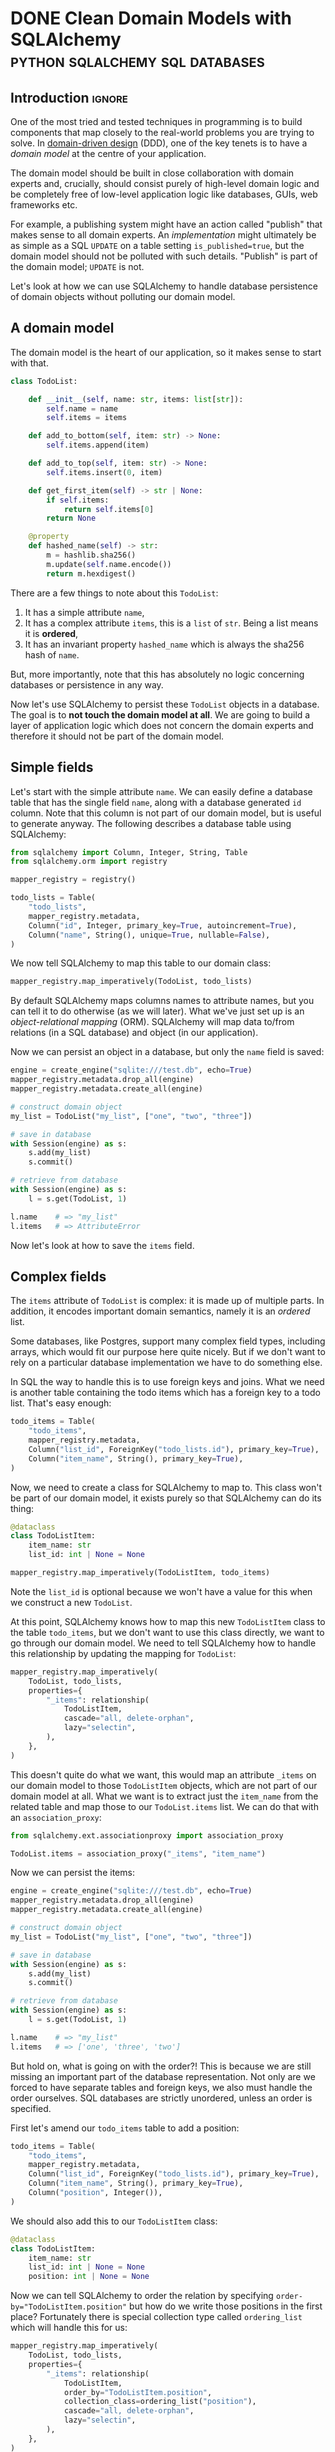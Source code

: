 #+author: George Kettleborough
#+hugo_draft: t
#+hugo_base_dir: ../
#+hugo_categories: Programming
#+html_container: section
#+html_container_nested: t

* DONE Clean Domain Models with SQLAlchemy   :python:sqlalchemy:sql:databases:
CLOSED: [2024-12-08 Sun 21:42]
:PROPERTIES:
:EXPORT_FILE_NAME: clean-domain-models-sqlalchemy
:END:

** Introduction                                                      :ignore:

One of the most tried and tested techniques in programming is to build components that
map closely to the real-world problems you are trying to solve. In [[https://en.wikipedia.org/wiki/Domain-driven_design][domain-driven design]]
(DDD), one of the key tenets is to have a /domain model/ at the centre of your
application.

The domain model should be built in close collaboration with domain experts and,
crucially, should consist purely of high-level domain logic and be completely free of
low-level application logic like databases, GUIs, web frameworks etc.

For example, a publishing system might have an action called "publish" that makes sense
to all domain experts. An /implementation/ might ultimately be as simple as a SQL
~UPDATE~ on a table setting ~is_published=true~, but the domain model should not be
polluted with such details. "Publish" is part of the domain model; ~UPDATE~ is not.

Let's look at how we can use SQLAlchemy to handle database persistence of domain objects
without polluting our domain model.

** A domain model

The domain model is the heart of our application, so it makes sense to start with that.

#+begin_src python
class TodoList:

    def __init__(self, name: str, items: list[str]):
        self.name = name
        self.items = items

    def add_to_bottom(self, item: str) -> None:
        self.items.append(item)

    def add_to_top(self, item: str) -> None:
        self.items.insert(0, item)

    def get_first_item(self) -> str | None:
        if self.items:
            return self.items[0]
        return None

    @property
    def hashed_name(self) -> str:
        m = hashlib.sha256()
        m.update(self.name.encode())
        return m.hexdigest()
#+end_src

There are a few things to note about this ~TodoList~:

1. It has a simple attribute ~name~,
2. It has a complex attribute ~items~, this is a ~list~ of ~str~. Being a list means it
   is *ordered*,
3. It has an invariant property ~hashed_name~ which is always the sha256 hash of ~name~.

But, more importantly, note that this has absolutely no logic concerning databases or
persistence in any way.

Now let's use SQLAlchemy to persist these ~TodoList~ objects in a database. The goal is
to *not touch the domain model at all*. We are going to build a layer of application
logic which does not concern the domain experts and therefore it should not be part of
the domain model.

** Simple fields

Let's start with the simple attribute ~name~. We can easily define a database table that
has the single field ~name~, along with a database generated ~id~ column. Note that this
column is not part of our domain model, but is useful to generate anyway. The following
describes a database table using SQLAlchemy:

#+begin_src python
from sqlalchemy import Column, Integer, String, Table
from sqlalchemy.orm import registry

mapper_registry = registry()

todo_lists = Table(
    "todo_lists",
    mapper_registry.metadata,
    Column("id", Integer, primary_key=True, autoincrement=True),
    Column("name", String(), unique=True, nullable=False),
)
#+end_src

We now tell SQLAlchemy to map this table to our domain class:

#+begin_src python
mapper_registry.map_imperatively(TodoList, todo_lists)
#+end_src

By default SQLAlchemy maps columns names to attribute names, but you can tell it to do
otherwise (as we will later). What we've just set up is an /object-relational mapping/
(ORM). SQLAlchemy will map data to/from relations (in a SQL database) and object (in our
application).

Now we can persist an object in a database, but only the ~name~ field is saved:

#+begin_src python
engine = create_engine("sqlite:///test.db", echo=True)
mapper_registry.metadata.drop_all(engine)
mapper_registry.metadata.create_all(engine)

# construct domain object
my_list = TodoList("my_list", ["one", "two", "three"])

# save in database
with Session(engine) as s:
    s.add(my_list)
    s.commit()

# retrieve from database
with Session(engine) as s:
    l = s.get(TodoList, 1)

l.name    # => "my_list"
l.items   # => AttributeError
#+end_src

Now let's look at how to save the ~items~ field.

** Complex fields

The ~items~ attribute of ~TodoList~ is complex: it is made up of multiple parts. In
addition, it encodes important domain semantics, namely it is an /ordered/ list.

Some databases, like Postgres, support many complex field types, including arrays, which
would fit our purpose here quite nicely. But if we don't want to rely on a particular
database implementation we have to do something else.

In SQL the way to handle this is to use foreign keys and joins. What we need is another
table containing the todo items which has a foreign key to a todo list. That's easy
enough:

#+begin_src python
todo_items = Table(
    "todo_items",
    mapper_registry.metadata,
    Column("list_id", ForeignKey("todo_lists.id"), primary_key=True),
    Column("item_name", String(), primary_key=True),
)
#+end_src

Now, we need to create a class for SQLAlchemy to map to. This class won't be part of our
domain model, it exists purely so that SQLAlchemy can do its thing:

#+begin_src python
@dataclass
class TodoListItem:
    item_name: str
    list_id: int | None = None

mapper_registry.map_imperatively(TodoListItem, todo_items)
#+end_src

Note the ~list_id~ is optional because we won't have a value for this when we construct
a new ~TodoList~.

At this point, SQLAlchemy knows how to map this new ~TodoListItem~ class to the table
~todo_items~, but we don't want to use this class directly, we want to go through our
domain model. We need to tell SQLAlchemy how to handle this relationship by updating the
mapping for ~TodoList~:

#+begin_src python
mapper_registry.map_imperatively(
    TodoList, todo_lists,
    properties={
        "_items": relationship(
            TodoListItem,
            cascade="all, delete-orphan",
            lazy="selectin",
        ),
    },
)
#+end_src

This doesn't quite do what we want, this would map an attribute ~_items~ on our domain
model to those ~TodoListItem~ objects, which are not part of our domain model at
all. What we want is to extract just the ~item_name~ from the related table and map
those to our ~TodoList.items~ list. We can do that with an ~association_proxy~:

#+begin_src python
from sqlalchemy.ext.associationproxy import association_proxy

TodoList.items = association_proxy("_items", "item_name")
#+end_src

Now we can persist the items:

#+begin_src python
engine = create_engine("sqlite:///test.db", echo=True)
mapper_registry.metadata.drop_all(engine)
mapper_registry.metadata.create_all(engine)

# construct domain object
my_list = TodoList("my_list", ["one", "two", "three"])

# save in database
with Session(engine) as s:
    s.add(my_list)
    s.commit()

# retrieve from database
with Session(engine) as s:
    l = s.get(TodoList, 1)

l.name    # => "my_list"
l.items   # => ['one', 'three', 'two']
#+end_src

But hold on, what is going on with the order?! This is because we are still missing an
important part of the database representation. Not only are we forced to have separate
tables and foreign keys, we also must handle the order ourselves. SQL databases are
strictly unordered, unless an order is specified.

First let's amend our ~todo_items~ table to add a position:

#+begin_src python
todo_items = Table(
    "todo_items",
    mapper_registry.metadata,
    Column("list_id", ForeignKey("todo_lists.id"), primary_key=True),
    Column("item_name", String(), primary_key=True),
    Column("position", Integer()),
)
#+end_src

We should also add this to our ~TodoListItem~ class:

#+begin_src python
@dataclass
class TodoListItem:
    item_name: str
    list_id: int | None = None
    position: int | None = None
#+end_src

Now we can tell SQLAlchemy to order the relation by specifying
~order-by="TodoListItem.position"~ but how do we write those positions in the first
place? Fortunately there is special collection type called ~ordering_list~ which will
handle this for us:

#+begin_src python
mapper_registry.map_imperatively(
    TodoList, todo_lists,
    properties={
        "_items": relationship(
            TodoListItem,
            order_by="TodoListItem.position",
            collection_class=ordering_list("position"),
            cascade="all, delete-orphan",
            lazy="selectin",
        ),
    },
)
#+end_src

Now when we write an object to the database, ~ordering_list~ will automatically fill in
the ~position~ column for us according to the order of the list in the domain
object. When we retrieve an object from the database the list will be ordered according
to those ~positions~ again.

We've now managed to persist a complex field in the database without polluting our
domain model with anything at all. As it happens we needed to create a new table, a
foreign key and an ordering column, but our domain model is none the wiser! It's still
just a list.

Next let's see how we can persist that generated ~hashed_name~ field in the database.

** Generated fields

Our domain model has an invariant: the ~hashed_name~ is always the sha256 of the
~name~. If we want to be able to search for this hash efficiently we will need to
persist it in the database. What we'd like is to write this field to the database when
the object is created or updated.

First, let's add it to the table definition:

#+begin_src python
todo_lists = Table(
    "todo_lists",
    mapper_registry.metadata,
    Column("id", Integer, primary_key=True, autoincrement=True),
    Column("name", String(), unique=True, nullable=False),
    Column(
        "hashed_name", String(), index=True, nullable=False, key="_hashed_name"
    ),
)
#+end_src

Note we set ~key="_hashed_name"~. This causes SQLAlchemy to map it to/from a hidden
field on model ~_hashed_name~, rather than try to set the property, which it can't.

In order to update this value according to our domain model we can set some triggers:

#+begin_src python
@event.listens_for(TodoList, "before_insert")
@event.listens_for(TodoList, "before_update")
def populate_hashed_name(mapper, connection, target):
    target._hashed_name = target.hashed_name
#+end_src

Now we can persist the whole thing and retrieve by hash:

#+begin_src python
engine = create_engine("sqlite:///test.db", echo=True)
mapper_registry.metadata.drop_all(engine)
mapper_registry.metadata.create_all(engine)

# construct domain object
my_list = TodoList("my_list", ["one", "two", "three"])

# save in database
with Session(engine) as s:
    s.add(my_list)
    s.commit()

# retrieve from database
with Session(engine) as s:
    result = s.execute(select(TodoList).where(
        TodoList._hashed_name == "495a613093452715b9989b8233829836804bce4c1f95e221f86da526ea93281b"
    ))
    for obj in result.scalars():
        print(obj.name)         # => 'my_list'
#+end_src

** Conclusion

So now we are able to persist our domain model fully into the database. SQLAlchemy does
its job as an ORM to make this mapping complete. From the point of view of our domain
model the ~TodoList~ is just a Python class and the business rules can be expressed and
tested in regular Python code.

The full code is here:

#+begin_src python
from dataclasses import dataclass
import hashlib

from sqlalchemy import (
    Column,
    ForeignKey,
    Integer,
    String,
    Table,
    create_engine,
    event,
)
from sqlalchemy.ext.associationproxy import association_proxy
from sqlalchemy.ext.orderinglist import ordering_list
from sqlalchemy.orm import registry, relationship

# --- Domain ---

class TodoList:
    """The domain model for a todo list"""

    def __init__(self, name: str, items: list[str]):
        self.name = name
        self.items = items

    def __eq__(self, other) -> bool:
        if isinstance(other, TodoList) and self.name == other.name:
            return True
        return False

    def __hash__(self) -> int:
        return hash(self.name)

    def add_to_bottom(self, item: str) -> None:
        self.items.append(item)

    def add_to_top(self, item: str) -> None:
        self.items.insert(0, item)

    def get_first_item(self) -> str | None:
        if self.items:
            return self.items[0]
        return None

    @property
    def hashed_name(self) -> str:
        m = hashlib.sha256()
        m.update(self.name.encode())
        return m.hexdigest()


# --- ORM stuff ---

mapper_registry = registry()

todo_lists = Table(
    "todo_lists",
    mapper_registry.metadata,
    Column("id", Integer, primary_key=True, autoincrement=True),
    Column("name", String(), unique=True, nullable=False),
    Column("hashed_name", String(), index=True, nullable=False, key="_hashed_name"),
)

todo_items = Table(
    "todo_items",
    mapper_registry.metadata,
    Column("list_id", ForeignKey("todo_lists.id"), primary_key=True),
    Column("item_name", String(), primary_key=True),
    Column("position", Integer()),
)

@dataclass
class TodoListItem:
    item_name: str
    list_id: int | None = None
    position: int | None = None

mapper_registry.map_imperatively(TodoListItem, todo_items)

mapper_registry.map_imperatively(
    TodoList, todo_lists,
    properties={
        "_items": relationship(
            TodoListItem,
            order_by="TodoListItem.position",
            collection_class=ordering_list("position"),
            cascade="all, delete-orphan",
            lazy="selectin",
        ),
    },
)

TodoList.items = association_proxy("_items", "item_name")

@event.listens_for(TodoList, "before_insert")
@event.listens_for(TodoList, "before_update")
def populate_hashed_name(mapper, connection, target):
    target._hashed_name = target.hashed_name
#+end_src

In an ORM like Django, we would be forced to bend our model to the needs of the
database, like having a foreign key relationship for ~items~, and would have to pollute
our model with ORM specific stuff like column types etc. When it comes to testing, you
end up needing a database the moment you have a relationship (or the complex field in
our example).

Alternatively we could consider Django models to be just database tables and manually
map them to domain models ourselves. But in that case we'd also have to implement the
unit of work pattern ourselves and track the changes to each object so we know which
ones to update. But isn't that what the ORM is for? Django seems to only do half the
job. SQLAlchemy does this for us, of course.

One thing you might be wondering is whether it's true that SQLAlchemy didn't touch the
domain model. What are those ~_items~ and ~_hashed_name~ attributes? And what about this
~_sa_instance_state~ that you'll see on instances from the db? SQLAlchemy does indeed
dynamically modify the instances to keep track of changes and implement some of the
magic. You do have to take care when setting up the mapping, but it should always be the
mapping that bends to the needs of the domain model, not the other way around.

If done properly the mapping won't affect the way the domain model operates in any
way. You could instantiate an instance either via SQLAlchemy or its ~__init__~ method,
or perhaps by a special test repository that doesn't use a database. It will all be the
same. But that doesn't mean an end-to-end test or two wouldn't be appropriate.

Finally, I did wonder about using a ~deque~ for the ~items~ instead of a ~list~. After
all, ~self.items.insert(0, item)~ is not an efficient operation for a list (nor would a
~pop_first_item~ method, for example). Using a ~deque~ isn't quite so easy. SQLAlchemy
includes the machinery for ~list~, ~set~ and ~dict~, but you would have to provide your
own ~proxy_factory~ argument to ~association_proxy~ to use other collections. This is
possible, though, if you need it.

* TODO A Test Needs to Fail
:PROPERTIES:
:EXPORT_FILE_NAME: a-test-needs-to-fail
:END:

** Introduction                                                      :ignore:

If you write software for a codebase with a test suite, it might sometimes seem like the
point of a test is to pass. After all, passing tests are /good/; they indicate you've
done your job properly. And they're coloured green!

Many developers seem to work under this assumption. After adding a new feature they'll
run the tests. If they all pass then great, job done, if any fail they then proceed to
fix the code and/or the tests themselves. Only then do they proceed to add new tests for
the functionality they've just added.

But this is missing the whole point of a test: the point of a test, it's /raison
d'être/, is to *fail*. If you follow the workflow above you'll never see your test
fail. This is a very, very bad thing because you might have written a test that *cannot
fail*. Such a test is worse than useless, it's actively harmful as it bloats the
codebase, wastes computing time, and offers false reassurance to anyone running the
test suite. This happens all the time.

** Test-driven development

This is why, under test-driven development, the first step is always to write the test
and see it fail. This is the only way to know you've written a test that can fail. If
you've already implemented the feature it's already too late, you'll never see it fail.

Unfortunately, we all know it's easy to get carried away and write the (fun)
implementation before the (boring) test. If you do find yourself in this situation,
consider stashing[fn:1] the feature then writing the test before unstashing it to
(hopefully) see it pass. However, if it doesn't pass the tendency might still be to
alter the test to make it pass. That's still writing a passing test and not following
TDD.

Note that one common misconception about TDD is it's about unit tests. TDD is not about
unit tests.[fn:2] The most important thing here is the red-green-refactor workflow of
TDD.

** Fixing bugs

Writing a test first is especially important when fixing a bug. A bug always means there
is a gap in your test suite. The existing code passed despite having the bug. So fill
the gap in your tests first: write the missing (failing) test! These are often the most
important tests because they test non-obvious behaviour that is easy to get
wrong. Writing a passing test afterwards can be even worse than not writing a test at
all!

** Conclusion



[fn:1] https://git-scm.com/docs/git-stash

[fn:2] https://www.youtube.com/watch?v=IN9lftH0cJc

* TODO Falling Out of Love with Django
:PROPERTIES:
:EXPORT_FILE_NAME: falling-out-of-love-with-django
:END:

I started web programming in the early 2000s with PHP. I'd already learnt HTML as a
child and PHP gave me the ability to generate HTML dynamically from a database. I built
my own blog and did my first paid work developing sites for local businesses. But I
started to see that I was repeating the same patterns over and over again: get record
from database, map fields to HTML elements, reverse that for forms etc. You get the
idea.

At that time I didn't know about "libraries" or "frameworks". They might have existed, I
honestly don't know, but I started to see a need for them anyway. But it didn't matter
because I was just about to start university and stop web programming, at least for a
while.

It wasn't until 2018 that I decided to resurrect my atrophied web skills for a project
at work. I wanted to build a network application for a team to collaboratively build a
dataset and a web-based, database-driven application seemed like the way to go. I might
have given PHP a passing thought but I'd been using Python for a while at that point and
I quite liked it, so I discovered Django.

I very quickly fell in love with Django. It was everything I was beginning to imagine
back in the PHP days. To a complete newbie it surely seems like magic, but I knew what
it was doing underneath and was very happy to let it take the drudgery out of building
CRUD applications.

Later I would join a company that used Django heavily for business software that handled
day to day operations. I didn't even know this when I joined the company so I jumped on

** Django models are not models

Dictionary (OED):

#+begin_quote
model: A simplified description of a system, process etc. put forward as a basis for
theoretical or empirical understanding; a conceptual or mental representation of
something.
#+end_quote

Django models have a direct relationship with database tables. They follow the "active
record" pattern. This coupling to the database means they are severely lacking for all
but the simplest domain modelling requirements.

A simple example is a model with a compound field. Imagine this basic model of a todo
list:

#+begin_src python
class TodoList:
    def __init__(self, name):
        self.name = name
        self.items = []

    def add_item(self, item: str) -> None:
        self.items.append(item)

    def get_items(self) -> list[str]:
        return self.items

    def complete_item(self, item: str) -> None:
        self.items.remove(item)
#+end_src

Seems like a pretty basic model. But we can't do this in Django. We'd have to do
something like this:

#+begin_src python
class TodoList(models.Model):
    name = models.CharField()


class TodoListItem(models.Model):
    todo_list = models.ForeignKey(TodoList, on_delete=models.CASCADE)
    order = models.PositiveIntegerField()
    content = models.TextField()
#+end_src

Can't validate an aggregate before saving it to the database.

** Django views are not views

** Django templates suck

* DONE Working on Multiple Web Projects with Docker Compose and Traefik :networking:web:development:traefik:docker:
CLOSED: [2023-10-02 Mon 09:00]
:PROPERTIES:
:EXPORT_FILE_NAME: multiple-web-projects-traefik
:EXPORT_HUGO_LASTMOD: [2023-10-19 Thu 21:24]
:END:

** Introduction                                                      :ignore:

Docker Compose is a brilliant tool for bringing up local development environments for
web projects.  But working with multiple projects can be a pain due to clashes.  For
example, all projects want to listen to port 80 (or perhaps one of the super common
higher ones like 8000 etc.).  This forces developers to only bring one project up at a
time, or hack the compose files to change the port numbers.

Recently I've found a way that makes managing these more enjoyable.

/2023-10-05 note: If this interesting to you, be sure to check out the comments about this
article on [[https://news.ycombinator.com/item?id=37756632][Hacker News]] for many other ideas./

/2023-10-19 note: I have now created a repo formalising the ideas in this post and some
of the Hacker News comments, here: https://github.com/georgek/traefik-local/

** A single project with Docker Compose

I use [[https://docs.docker.com/compose/][docker compose]] to manage local development instances of these projects.  A typical
compose file for a web project might look like this:

#+begin_src yaml
# proj/compose.yaml
services:
  db:
    image: "postgres"
    environment:
      POSTGRES_DB: "proj"
      POSTGRES_USER: "user"
      POSTGRES_PASSWORD: "pass"

  web:
    build: .
    depends_on:
      - "db"
    environment:
      DATABASE_URL: "postgres://user:pass@db/proj"
    ports:
      - "8000:80"
#+end_src

Note the very last line.  This is where we map port 8000 from the host to port 80 of the
container such that the service can be accessed via ~http://127.0.0.1:8000~.

This works quite well for a single project, but it suffers from a couple of problems if
you work on multiple projects:

1. It doesn't scale.  If I want to run another project at the same time, I'll have to
   use a different port number, maybe 8001, then 8002 etc.,

2. What if that ~compose.yaml~ file is checked in as part of the project? Does the whole
   team have to agree on a set of port numbers to use for each project?

** Using overrides for multiple projects

Fortunately Docker Compose does have a solution for (2) in the form of the
~compose.override.yaml~ file.  This file will be automatically be [[https://docs.docker.com/compose/multiple-compose-files/merge/][merged]] into the
~compose.yaml~ without any extra configuration.

Unlike some other guides (including the official [[https://docs.docker.com/compose/multiple-compose-files/merge/#example][docs]]) concerning this file, I prefer to
*not* check ~compose.override.yaml~ into version control and instead add it to the
~.gitignore~ file. Adding it to version control completely defeats the purpose of it: to
allow individual developers to override the standard compose file.

So, with this in mind, I no longer expose any ports by default in ~compose.yaml~ because
I don't know what will be convenient for each developer.  This set up might look like
this:

#+begin_src yaml
# compose.yaml
services:
  db:
    image: "postgres"
    environment:
      POSTGRES_DB: "proj"
      POSTGRES_USER: "user"
      POSTGRES_PASSWORD: "pass"

  web:
    build: .
    depends_on:
      - "db"
    environment:
      DATABASE_URL: "postgres://user:pass@db/proj"
#+end_src

#+begin_src yaml
# compose.override.yaml (to be created by each developer)
services:
  web:
    ports:
      - "8000:80"
#+end_src

** Using Traefik

So now each developer can pick their own port numbers for each project, but we can still
do better than this.  People aren't good at remembering numbers.  We are much better at
remembering names.  [[https://doc.traefik.io/traefik/][Traefik]] is a free software edge router that can be used as a simple
and super easy to configure reverse-proxy in container-based set ups.

Using Docker, Traefik can automatically discover services to create routes to.  It uses
container labels to further configure these routes.  The following tiny example from the
[[https://doc.traefik.io/traefik/getting-started/quick-start/][docs]] is illustrative:

#+begin_src yaml
# traefik/compose.yaml
services:
  reverse-proxy:
    image: traefik:v2.10
    ports:
      - "80:80"
    volumes:
      - /var/run/docker.sock:/var/run/docker.sock
  whoami:
    image: traefik/whoami
    labels:
      - "traefik.http.routers.whoami.rule=Host(`whoami.docker.localhost`)"
#+end_src

This starts two containers on the same docker network.  The reverse proxy listens on
port 80 and forwards traffic with a host header of "whoami.docker.localhost" to the
~whoami~ service.  Traefik guesses which port to send it to ~whoami~ based on the ports
exposed by the container.

If you haven't played with Traefik before it's worth going through the [[https://doc.traefik.io/traefik/getting-started/quick-start/][quick-start]]
properly now then coming back to see how we can make this work for multiple projects.

** Traefik with multiple projects

This doesn't quite solve our problem yet.  We don't want all of our various projects
inside one compose file.  Luckily Traefik communicates with the Docker daemon directly
and doesn't really care about the compose file, but you do need to make sure a few
things are in order for this to work.

Firstly, make a docker network especially for Traefik to communicate with other services
that you want to expose, for example:

#+begin_src yaml
# traefik/compose.yaml
services:
  reverse-proxy:
    image: traefik:v2.10
    restart: unless-stopped
    command: --api.insecure=true --providers.docker
    ports:
      - "80:80"
      - "8080:8080"
    volumes:
      - "/var/run/docker.sock:/var/run/docker.sock"
    networks:
      - traefik

networks:
  traefik:
    attachable: true
    name: traefik
#+end_src

We create the network ~traefik~ and give it the name "traefik" (otherwise docker compose
would scope it by project, e.g. "traefik_traefik").  We also allow other containers to
attach to this network.

Then in our ~compose.override.yaml~ file from above, instead of mapping ports, we do the
following:

#+begin_src yaml
# proj/compose.override.yaml
services:
  web:
    labels:
      - "traefik.http.routers.proj.rule=Host(`proj.traefik.me`)"
      - "traefik.http.services.proj.loadbalancer.server.port=8000"
      - "traefik.docker.network=traefik"
    networks:
      - default
      - traefik

networks:
  traefik:
    external: true
#+end_src

Now, after bringing up first the traefik project then your web project, you should be
able to browse to [[http://proj.traefik.me/]] in your web browser.

There's a few things going on here.  First, we have declared the ~traefik~ network as an
external network.  This means compose won't manage it, but expects it to exist (so you
must start your traefik composition first).  Next we override the ~networks~ setting of
~web~ to make it part of the ~traefik~ network too.  Note we also have to add the
~default~ network, otherwise it wouldn't be able to communicate with ~db~ and other
services on its own default network.

The ~traefik.http.routers.proj.rule~ label configures Traefik to route HTTP traffic with
the "proj.traefik.me" hostname to the container. The ~traffic.docker.network~ label is
necessary because ~web~ is on two networks.  Finally, we set
~traefik.http.services.proj.loadbalancer.server.port~ for completeness, just in case
your container needs a different port mapping than the port it is set to expose, or if
it exposes multiple ports.

There is one final piece of magic: the "traefik.me" hostname.  What is that?  You can
read about it at [[http://traefik.me/]].  Essentially it is a DNS service that resolves to
any IP address that you want, but by default it resolves ~<xxx>.traefik.me~ to
~127.0.0.1~.  There are other services like this including [[https://sslip.io/]] and
[[https://nip.io/]].

Now, because we don't need to define any ports at all, it is possible to take advantage
of a newish compose feature and reinstate the ports in the original ~compose.yaml~ file
for those developers who don't want to set up Traefik for themselves.  So our final
configuration looks like this:

#+begin_src yaml
# compose.yaml
services:
  db:
    image: "postgres"
    environment:
      POSTGRES_DB: "proj"
      POSTGRES_USER: "user"
      POSTGRES_PASSWORD: "pass"

  web:
    build: .
    depends_on:
      - "db"
    environment:
      DATABASE_URL: "postgres://user:pass@db/proj"
    ports:
      - "8000:80"
#+end_src

#+begin_src yaml
# compose.override.yaml (to be created by each developer)
services:
  web:
    labels:
      - "traefik.http.routers.proj.rule=Host(`proj.traefik.me`)"
      - "traefik.http.services.proj.loadbalancer.server.port=8000"
      - "traefik.docker.network=traefik"
    networks:
      - default
      - traefik
    ports: !reset []

networks:
  traefik:
    external: true
#+end_src

The ~!reset []~ tag sets the ports back to empty; you can read about it [[https://docs.docker.com/compose/compose-file/13-merge/#reset-value][here]].  Note that
unfortunately it can't be used to set /new/ ports, only reset them to default (you would
have to use two layers of override file to set new ports).  The ~!reset~ tag requires a
fairly recent version of docker compose, at least greater than 2.18.0.

A final note: you can check that these overrides are working correctly by running
~docker compose config~.

** Conclusion

By leveraging both the ~compose.override.yaml~ file and Traefik it's easy to run
multiple web projects on your development system at the same time and have easy to
remember names to access them all.  Each developer is free to run as many as they want
and create their own easily-manageable configurations.  Traefik and traefik.me can also
be used to allow other developers on your network to easily access your local
development instances with no DNS configuration required.

It's a shame that the docs instruct people to use the override file for a distributed
developer config rather than let individual developers use it, but hopefully it's not
too hard to remove this file from repos if already present.

* DONE My 2023 Emacs Python Setup                              :emacs:python:
CLOSED: [2023-08-15 Tue 14:19]
:PROPERTIES:
:EXPORT_FILE_NAME: emacs-python-2023
:EXPORT_HUGO_CUSTOM_FRONT_MATTER: :description My new configuration with Emacs 29, Eglot, python-lsp-server and tree-sitter
:END:

** Introduction                                                      :ignore:

I've been using Emacs for almost 15 years now.  Somewhat surprisingly, I hadn't touched
my config in three years!  It's been working that well.  But now that Emacs 29 has been
released I've decided to take a look at what's new and there have been some big changes,
particularly for Python.

** Goodbye Elpy, Goodbye Projectile

[[https://github.com/jorgenschaefer/elpy/][Elpy]] has been the primary mode for Python development for me for years now.  But sadly,
it looks like the project is no more.  The good news is there are better ways to do what
it did.  It's bittersweet to say goodbye to it and I will be eternally grateful to the
authors, but progress is progress.

Similarly, [[https://github.com/bbatsov/projectile][Projectile]] was what I used to manage projects.  But now Emacs has project.el
built in and I've opted to use that instead.  One nice thing about project.el is it uses
other standard stuff underneath like xref.  I configured xref to use [[https://github.com/BurntSushi/ripgrep][Ripgrep]] and now the
Project commands like ~C-x p g~ use Ripgrep:

#+begin_src elisp
(use-package xref
  :config
  (setq xref-search-program 'ripgrep))
#+end_src

** Native builds and tree-sitter

I always build Emacs myself from source if I can.  I run Gentoo on my personal computer
so that goes without saying, but I do it on Ubuntu too, if only to get the latest
versions.  This does mean I can easily enable a couple of new features: native builds
and tree-sitter.

On Gentoo this was a simple as adding a couple of USE flags to portage.  My USE flags
for emacs now look like:

#+begin_src
app-editors/emacs athena cairo gui gtk harfbuzz json libxml2 source tree-sitter jit -X
#+end_src

The ~gtk -X~ also implies a ~pgtk~ build which is nice because I use wayland (sway).

On Ubuntu (20.04, yeah, old, this is one reason I prefer rolling distros) it was more
difficult.  I first pulled the source code (~emacs-29.1.tar.gz~) from a [[http://ftpmirror.gnu.org/emacs/][nearby GNU
mirror]] per the [[https://www.gnu.org/software/emacs/download.html][GNU website]].  Then a few packages are required (I use i3/X11 on
Ubuntu):

#+begin_src bash
sudo apt install autoconf make gcc texinfo libgtk-3-dev libxpm-dev libjpeg-dev \
     libgif-dev libtiff5-dev libgnutls28-dev libncurses5-dev libjansson-dev \
     libharfbuzz-dev libharfbuzz-bin imagemagick libmagickwand-dev libgccjit-10-dev \
     libgccjit0 gcc-10 libjansson4 libjansson-dev xaw3dg-dev texinfo libx11-dev
#+end_src

Now, because ~libgccjit~ (required for native builds) is only for GCC 10, the build
process has to be configured for GCC 10 specifically, in addition to enabling all the
wanted features:

#+begin_src bash
CC="gcc-10" ./configure --prefix=$HOME --with-json --with-native-compilation=aot \
  --with-modules --with-compress-install --with-threads --with-included-regex \
  --with-x-toolkit=lucid --with-zlib --with-jpeg --with-png --with-imagemagick \
  --with-tiff --with-xpm --with-gnutls --with-xft --with-xml2 --with-mailutils \
  --with-tree-sitter
#+end_src

Note that I keep my own builds in ~$HOME~ by setting ~--prefix~.  By default the
installation would put it in the system directories which I prefer not to do as those
are controlled by my system package manager.  Also note that I set
~--with-native-compilation=aot~ which makes native builds ahead of time instead of JIT
compiling them.  Run ~./configure --help~ to see all of the build options.

Then I just compiled it:

#+begin_src bash
make -j 8                       # 8 threads
#+end_src

The build can be tested with ~src/emacs -Q~ then, if it works:

#+begin_src bash
make install
#+end_src

** Eglot

Elpy provided a proper IDE experience for Python but it did it in a completely custom,
albeit very clever, way via a special RPC process which used ~jedi~.  Now with LSP we
can get essentially the same sort of thing but in a more standard way that works with
all languages.

I have tried LSP (in particular, [[https://emacs-lsp.github.io/lsp-mode/][~lsp-mode~]]) in emacs before, but I wasn't impressed.  I
cannot stand latency and the moment I detect latency when merely typing in a text
editor, I walk away.  But I'm pleased to say that with Emacs 29, native builds, Eglot
and [[https://github.com/python-lsp/python-lsp-server][~python-lsp-server~]] it is now fast enough for me.  ~lsp-mode~ might very well be
fast enough now too.  I'll probably try it eventually.

I installed ~python-lsp-server~ (with [[https://github.com/pypa/pipx][~pipx~]] on Ubuntu).  This is my preferred way of
installing Python apps if they're not available in the base distro.  Notice how there
will be only one LSP server installed for my whole system (not one per virtualenv).

Enabling Eglot is easy.  To make it work for Python it just needs the following:

#+begin_src elisp
(use-package eglot
  :hook (python-mode . eglot-ensure))
#+end_src

Now just open a Python file and it should work.  It does everything Elpy did (or, at
least, what I used it for) and more.  Just like that.

By default, Eglot uses Flymake.  I had previously been using Flycheck.  I can't really
remember why, to be honest, so I'll try using Flymake instead and say goodbye to
Flycheck for now too.

** Virtualenvs

OK, so, it doesn't completely just work.  One of the most important things for me is
being able to jump to the definition of a symbol in the source.  This does just work for
first party stuff and (kinda) for standard library stuff, but it won't work for third
party stuff.  That's because the LSP server doesn't know where to find those libraries.

Usually when developing on a Python project one would create a virtual environment for
it.  I make everything a package such that doing a ~pip install -e .~ installs the
package and all of its dependencies into the virtualenv.  Then you just need to make the
LSP server aware of this environment.

I used to use ~virtualenvwrapper~ to create virtualenvs for each project, but I've found
a better way: [[https://direnv.net/][~direnv~]].  This allows you to create ~.envrc~ files in directories with
anything you want in it then automatically loads it into your environment when you
change to that directory.  What's even neater is it has built-in support for Python (and
other languages).

To install ~direnv~ on Gentoo I used the [[https://github.com/gentoo-mirror/guru][Guru]] overlay:

#+begin_src bash
eselect repository enable guru
#+end_src

After installing and setting up ~direnv~, make a file called ~.envrc~ at the top of your
project and put the following:

#+begin_src bash
layout python
#+end_src

That's it!  After enabling your project for ~direnv~ support it will automatically
create a virtualenv and activate it.  When you change directory, it will deactivate it.
Amazing!

In Emacs you can install the ~direnv~ package and enable it:

#+begin_src elisp
(use-package direnv
  :config
  (direnv-mode))
#+end_src

Now when you browse to a project with a ~.envrc~ file it will just work.

** Tree-sitter

Finally, to enable tree-sitter I needed to first install the grammar for Python, I added
the following to my emacs config:

#+begin_src elisp
(setq treesit-language-source-alist
   '((python "https://github.com/tree-sitter/tree-sitter-python")))
#+end_src

And then (after evaling the above) you can run: ~M-x treesit-install-language-grammar~.
This builds the grammar for you and puts it in your emacs config.

Now you can use the mode ~python-ts-mode~ instead of ~python-mode~:

#+begin_src elisp
(use-package python
  :mode ("\\.py\\'" . python-ts-mode)
  :init
  (add-to-list 'major-mode-remap-alist '(python-mode . python-ts-mode)))
#+end_src

The ~major-mode-remap-list~ entry means ~python-ts-mode~ will be used whenever
~python-mode~ would have been used, like when opening a script with no file extension
but a Python shebang.

** Completion

One thing I cannot do without is some kind of completion capability.  In bash I use
tab-completion extensively and I consider any keyboard-driven software that doesn't
support at least tab-completion to be defective.

Basic completion is supported in Emacs out of the box but it can be extended to be quite
sophisticated.  But I've always found it a bit overwhelming.  My life was changed when I
first enabled [[https://www.gnu.org/software/emacs/manual/html_mono/ido.html][ido]].  The combination of completion and narrowing is amazing.  Later I
switched to other packages like [[https://github.com/abo-abo/swiper][ivy]], [[https://emacs-helm.github.io/helm/][Helm]] and [[https://github.com/radian-software/selectrum][Selectrum]] and enabled in-buffer completion
with [[https://company-mode.github.io/][Company]].  Selectrum is now defunct and replaced with [[https://github.com/minad/vertico][Vertico]].

For the first time, I have a completion set up that I understand and that I'm very happy
with.

What I really wanted was fuzzy-style completion in minibuffer contexts but dead basic
prefix-style completion within buffers.  I also want the completion within-buffer to be
driven by the tab key like in a bash shell.  I've settled on Company within-buffer and
Vertico in the minibuffer.

I like the setting ~(setq tab-always-indent 'complete)~ which causes TAB to indent
first, then complete, but I was getting weird behaviour where that completion would not
launch company.  So instead:

#+begin_src elisp
(global-set-key (kbd "TAB") #'company-indent-or-complete-common)
#+end_src

This now does the right thing but launches Company instead of the default completion
function.

The other major part is completion styles.  I like the [[https://github.com/oantolin/orderless][Orderless]] style for the fuzzy
minibuffer style, but it doesn't work for basic completion.  Emacs supports setting a
list of completion styles by setting ~completion-styles~ and further refining that for
specific categories by setting ~completion-category-overrides~.  The trouble is, the
category names for the latter are quite hard to find.  But eventually I settled on the
following configuration:

#+begin_src elisp
(use-package orderless
  :init
  (setq completion-styles '(basic partial-completion orderless)
        completion-category-defaults nil
        completion-category-overrides '((project-file (styles orderless))
                                        (buffer (styles orderless))
                                        (command (styles orderless)))))
#+end_src

This sets ~basic~ and ~partial-completion~ styles first by default everywhere.  Company
doesn't really support the Orderless style, which is fine by me as I don't want it
in-buffer anyway.  I then override it for particular categories to add ~orderless~ to
the front.  ~project-file~ is for finding files in projects with ~C-x p f~, ~buffer~ is
for switching buffers and ~command~ is for running commands with ~M-x~.

** Conclusion

To sum up, I've switched from Projectile to project.el, from Elpy to Eglot/LSP and from
virtualenvwrapper to direnv as well as including the latest improvements like native
builds and tree-sitter.  This has really simplified my config and I seem to have a
renewed love for Emacs.

I've been using this configuration for a few days now for real work and I really love it
so far.  Things like the eldoc and xref jump to definition features are working
perfectly now and I've had real trouble with consistent behaviour before.

My actual emacs config does include a number of extra tweaks to all of this stuff.  I
love reading other people's .emacs files, so maybe you'll enjoy reading mine too:
https://github.com/georgek/dot-emacs

Happy hacking!

* DONE Arduino Programming with Emacs :emacs:arduino:programming:electronics:
CLOSED: [2023-07-31 Mon 19:30]
:PROPERTIES:
:EXPORT_FILE_NAME: emacs-arduino
:EXPORT_HUGO_CUSTOM_FRONT_MATTER: :summary Develop for Arduino in your favourite text editor with PlatformIO
:EXPORT_HUGO_CUSTOM_FRONT_MATTER: :description An easy way to start Arduino for Emacs users
:END:

** Introduction                                                      :ignore:

If you want to start Arduino programming you'll notice a lot of the documentation and
tutorials are centred around the Arduino IDE.  Now, obviously, as an Emacs user you'll
be loath to install something like Arduino IDE, let alone actually use it.  The good
news is it's super easy to get started with Arduino with any editor, including Emacs and
even Vim if you so desire.

All the Arduino IDE is doing is calling a cross-compiler toolchain then using [[https://github.com/avrdudes/avrdude][~avrdude~]]
to communicate with the Arduino to upload software.  The Arduino Uno and Nano both use
the Atmel AVR platform so what you need is a toolchain that can target that platform.
Now, you could install your own toolchain and call ~avrdude~ directly.  If you know how
to do that then I guess you can stop reading now.  But if you don't, or aren't
interested in learning how (it's not very interesting), then read on.

** PlatformIO

[[https://platformio.org/][PlatformIO]] is a project that makes it really easy to do embedded development.

First, install PlatformIO, I like to use [[https://github.com/pypa/pipx][pipx]] to install tools like this: ~pipx install
platformio~.

Now, start your project by making a directory for it:

#+BEGIN_SRC sh
mkdir my_new_project
cd my_new_project
#+END_SRC

And initialise a PlatformIO project:

#+BEGIN_SRC sh
platformio project init --board uno --board nanoatmega328
#+END_SRC

This will configure your project for both Arduino Uno and Nano.

Now write some barebones C++ code that does nothing in ~src/main.cpp~:

#+BEGIN_SRC cpp
#include "Arduino.h"

void setup()
{
    // your setup code here
}

void loop()
{
    // your main loop here
}
#+END_SRC

This is, of course, totally standard C++ so you can use your normal C++ modes etc.

You should end up with a project structure like this:

#+BEGIN_SRC text
.
├── include
│   └── README
├── lib
│   └── README
├── platformio.ini
├── src
│   └── main.cpp
└── test
    └── README
#+END_SRC

Now you can simply run the following to build the software for all platforms specified
in ~platformio.ini~:

#+BEGIN_SRC sh
platformio run
#+END_SRC

To build /and/ upload the software to your Arduino, if you are on Linux you first have
to install some udev rules:
https://docs.platformio.org/en/latest/core/installation/udev-rules.html

Then you can run simply:

#+BEGIN_SRC sh
platformio run -e nanoatmega328 -t upload # for arduino nano
platformio run -e uni -t upload # for arduino uno
#+END_SRC

This tends to cleverly pick the right serial device but if you have more than one you
might need to specify it with [[https://docs.platformio.org/en/latest/core/userguide/cmd_run.html#cmdoption-pio-run-upload-port][~--upload-port~]].

You can adapt these as your command for ~M-x compile~ or write a ~Makefile~ if you
prefer.  Don't forget it expects to be run from the top-level where ~platformio.ini~
lives, though.

Another super-useful command to be aware of is ~platformio device monitor~.  This gives
you a serial terminal for communicating with your device.  Really convenient.  There's a
lot more too.

And that's it!  You'll find the Arduino documentation here:
https://www.arduino.cc/reference/en/ That's all you should need to get started.  Happy
hacking!

# Local Variables:
# org-footnote-section: nil
# End:
